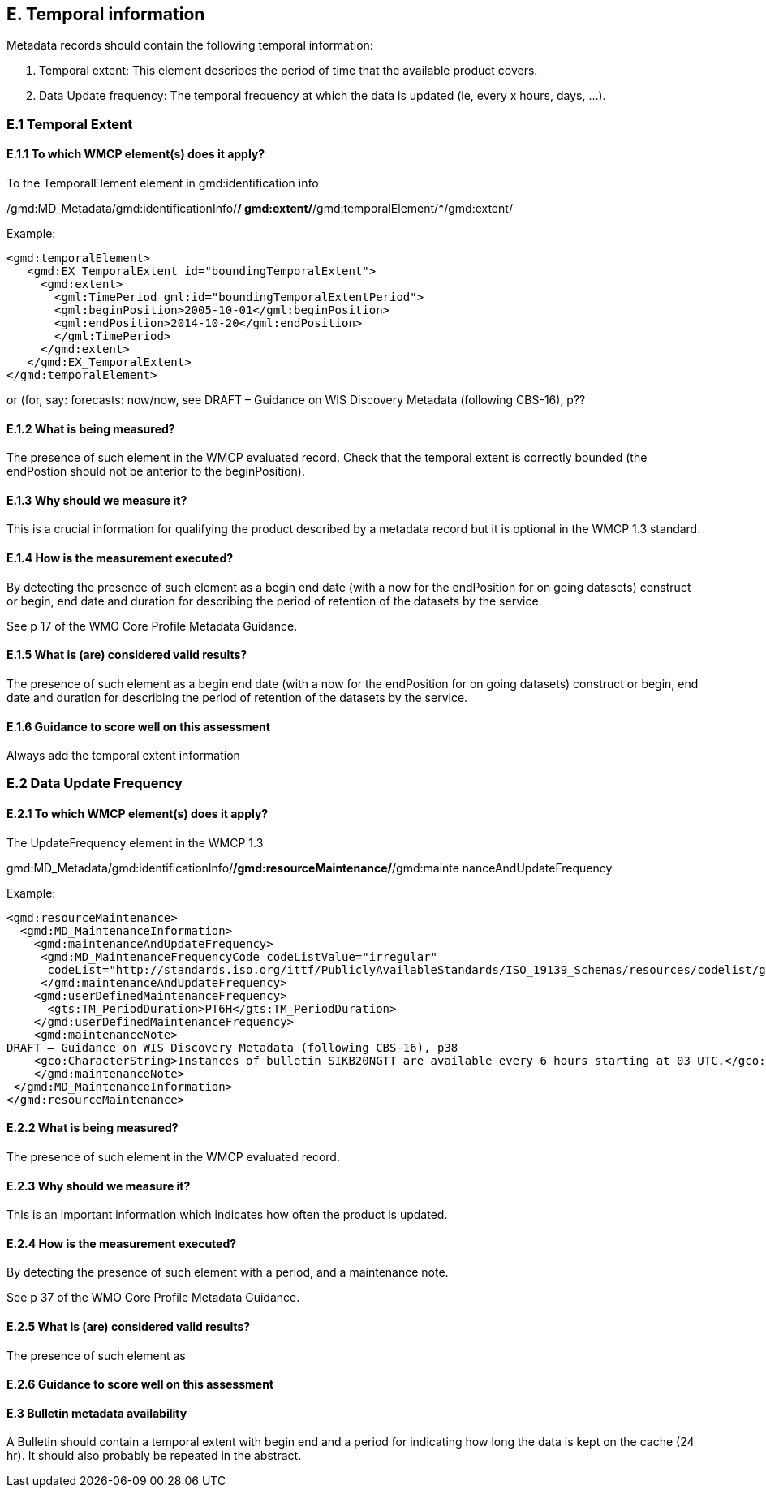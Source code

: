 
== E. Temporal information

Metadata records should contain the following temporal information:

. Temporal extent: This element describes the period of time that the available product covers.
. Data Update frequency: The temporal frequency at which the data is updated (ie, every x hours, days, ...).

=== E.1 Temporal Extent

==== E.1.1 To which WMCP element(s) does it apply?

To the TemporalElement element in gmd:identification info

/gmd:MD_Metadata/gmd:identificationInfo/*/ gmd:extent/*/gmd:temporalElement/*/gmd:extent/

Example:
....
<gmd:temporalElement>
   <gmd:EX_TemporalExtent id="boundingTemporalExtent">
     <gmd:extent>
       <gml:TimePeriod gml:id="boundingTemporalExtentPeriod">
       <gml:beginPosition>2005-10-01</gml:beginPosition>
       <gml:endPosition>2014-10-20</gml:endPosition>
       </gml:TimePeriod>
     </gmd:extent>
   </gmd:EX_TemporalExtent>
</gmd:temporalElement>
....
or (for, say:  forecasts: now/now, see
DRAFT – Guidance on WIS Discovery Metadata (following CBS-16), p??


==== E.1.2 What is being measured?

The presence of such element in the WMCP evaluated record.
Check that the temporal extent is correctly bounded (the endPostion should not be anterior to the beginPosition).

==== E.1.3 Why should we measure it?

This is a crucial information for qualifying the product described by a metadata record but it is optional in the WMCP 1.3 standard.

==== E.1.4 How is the measurement executed?

By detecting the presence of such element as a begin end date (with a now for the endPosition for on going datasets) construct or begin, end date and duration for describing the period of retention of the datasets by the service.

See p 17 of the WMO Core Profile Metadata Guidance.

==== E.1.5 What is (are) considered valid results?
The presence of such element as a begin end date (with a now for the endPosition for on going datasets) construct or begin, end date and duration for describing the period of retention of the datasets by the service.

==== E.1.6 Guidance to score well on this assessment
Always add the temporal extent information

=== E.2 Data Update Frequency

==== E.2.1 To which WMCP element(s) does it apply?

The UpdateFrequency element in the WMCP 1.3

gmd:MD_Metadata/gmd:identificationInfo/*/gmd:resourceMaintenance/*/gmd:mainte
nanceAndUpdateFrequency

Example:
....
<gmd:resourceMaintenance>
  <gmd:MD_MaintenanceInformation>
    <gmd:maintenanceAndUpdateFrequency>
     <gmd:MD_MaintenanceFrequencyCode codeListValue="irregular"
      codeList="http://standards.iso.org/ittf/PubliclyAvailableStandards/ISO_19139_Schemas/resources/codelist/gmxCodel     ists.xml#MD_MaintenanceFrequencyCode"/>
     </gmd:maintenanceAndUpdateFrequency>
    <gmd:userDefinedMaintenanceFrequency>
      <gts:TM_PeriodDuration>PT6H</gts:TM_PeriodDuration>
    </gmd:userDefinedMaintenanceFrequency>
    <gmd:maintenanceNote>
DRAFT – Guidance on WIS Discovery Metadata (following CBS-16), p38
    <gco:CharacterString>Instances of bulletin SIKB20NGTT are available every 6 hours starting at 03 UTC.</gco:CharacterString>
    </gmd:maintenanceNote>
 </gmd:MD_MaintenanceInformation>
</gmd:resourceMaintenance>
....

==== E.2.2 What is being measured?

The presence of such element in the WMCP evaluated record.

==== E.2.3 Why should we measure it?

This is an important information which indicates how often the product is updated.

==== E.2.4 How is the measurement executed?

By detecting the presence of such element with a period, and a maintenance note.

See p 37 of the WMO Core Profile Metadata Guidance.

==== E.2.5 What is (are) considered valid results?
The presence of such element as 

==== E.2.6 Guidance to score well on this assessment


==== E.3 Bulletin metadata availability

A Bulletin should contain a temporal extent with begin end and a period for indicating how long the data is kept on the cache (24 hr).
It should also probably be repeated in the abstract.

